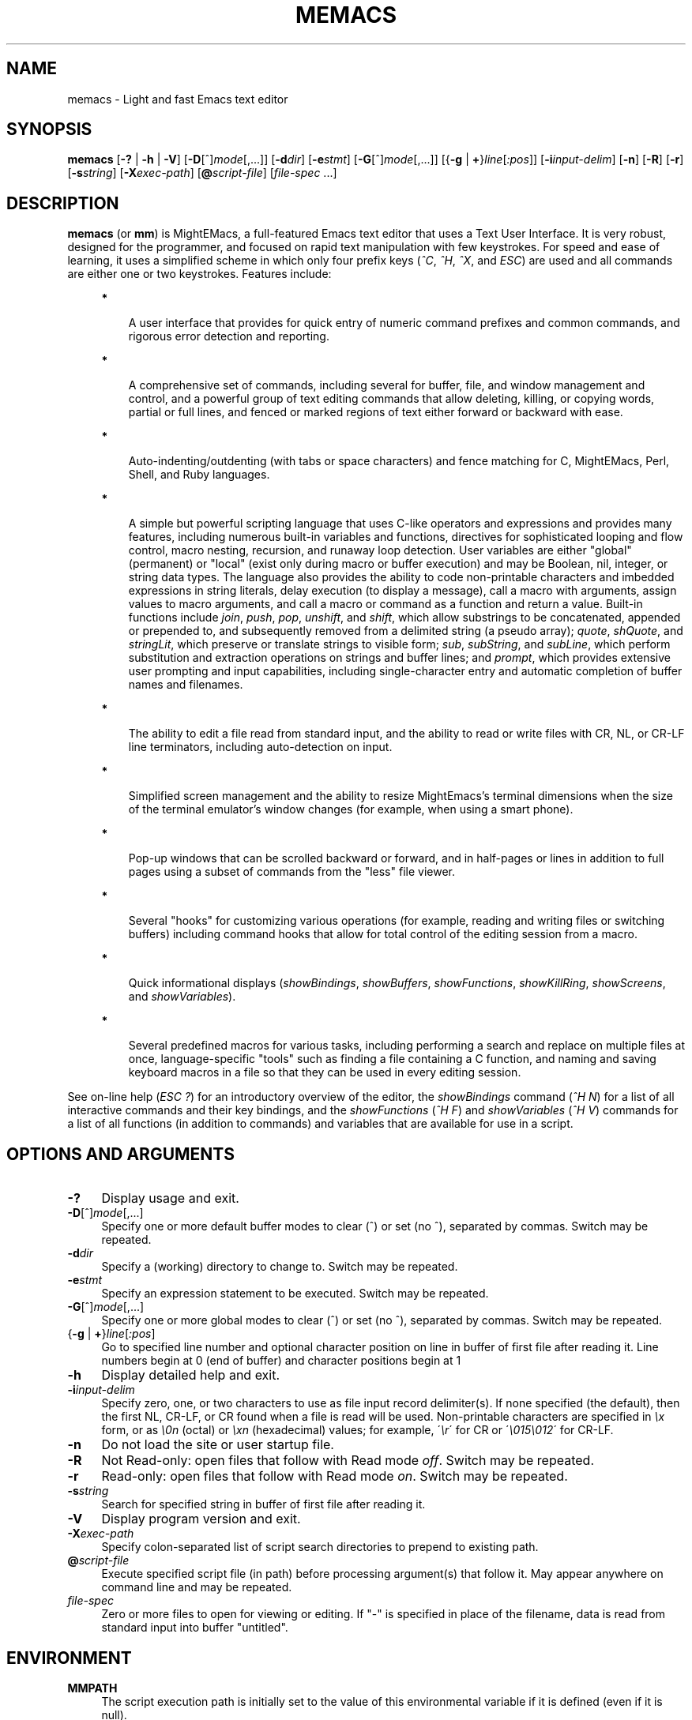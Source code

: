 .\" (c) Copyright 2015 Richard W. Marinelli
.\"
.\" This work is licensed under the GNU General Public License (GPLv3).  To view a copy of this license, see the
.\" "License.txt" file included with this distribution or visit http://www.gnu.org/licenses/gpl-3.0.en.html.
.\"
.\" Standard preamble:
.\" ========================================================================
.de Sh \" Subsection heading
.br
.if t .Sp
.ne 5
.PP
\fB\\$1\fR
.PP
..
.de Sp \" Vertical space (when we can't use .PP)
.if t .sp .5v
.if n .sp
..
.de Bb \" Begin bullet item
.if t .sp .5v
.if n .sp
\fB*\fR
.in +.32i
.sp -1
..
.de Lb \" Begin list item
.if t .sp .5v
.if n .sp
\\$1
.in +.32i
.sp -1
..
.de Le \" End (bullet or) list item
.in
..
.de Vb \" Begin verbatim text
.ft CW
.nf
.ne \\$1
..
.de Ve \" End verbatim text
.ft R
.fi
..
.\" Set up some character translations and predefined strings.  \*(-- will
.\" give an unbreakable dash, \*(PI will give pi, \*(L" will give a left
.\" double quote, and \*(R" will give a right double quote.  \*(C+ will
.\" give a nicer C++.  Capital omega is used to do unbreakable dashes and
.\" therefore won't be available.  \*(C` and \*(C' expand to `' in nroff,
.\" nothing in troff, for use with C<>.
.tr \(*W-
.ds C+ C\v'-.1v'\h'-1p'\s-2+\h'-1p'+\s0\v'.1v'\h'-1p'
.ie n \{\
.    ds -- \(*W-
.    ds PI pi
.    if (\n(.H=4u)&(1m=24u) .ds -- \(*W\h'-12u'\(*W\h'-12u'-\" diablo 10 pitch
.    if (\n(.H=4u)&(1m=20u) .ds -- \(*W\h'-12u'\(*W\h'-8u'-\"  diablo 12 pitch
.    ds L" ""
.    ds R" ""
.    ds C` ""
.    ds C' ""
'br\}
.el\{\
.    ds -- \|\(em\|
.    ds PI \(*p
.    ds L" ``
.    ds R" ''
'br\}
.\"
.\" Escape single quotes in literal strings from groff's Unicode transform.
.ie \n(.g .ds Aq \(aq
.el       .ds Aq '
.\"
.\" Accent mark definitions (@(#)ms.acc 1.5 88/02/08 SMI; from UCB 4.2).
.\" Fear.  Run.  Save yourself.  No user-serviceable parts.
.    \" fudge factors for nroff and troff
.if n \{\
.    ds #H 0
.    ds #V .8m
.    ds #F .3m
.    ds #[ \f1
.    ds #] \fP
.\}
.if t \{\
.    ds #H ((1u-(\\\\n(.fu%2u))*.13m)
.    ds #V .6m
.    ds #F 0
.    ds #[ \&
.    ds #] \&
.\}
.    \" simple accents for nroff and troff
.if n \{\
.    ds ' \&
.    ds ` \&
.    ds ^ \&
.    ds , \&
.    ds ~ ~
.    ds /
.\}
.if t \{\
.    ds ' \\k:\h'-(\\n(.wu*8/10-\*(#H)'\'\h"|\\n:u"
.    ds ` \\k:\h'-(\\n(.wu*8/10-\*(#H)'\`\h'|\\n:u'
.    ds ^ \\k:\h'-(\\n(.wu*10/11-\*(#H)'^\h'|\\n:u'
.    ds , \\k:\h'-(\\n(.wu*8/10)',\h'|\\n:u'
.    ds ~ \\k:\h'-(\\n(.wu-\*(#H-.1m)'~\h'|\\n:u'
.    ds / \\k:\h'-(\\n(.wu*8/10-\*(#H)'\z\(sl\h'|\\n:u'
.\}
.    \" troff and (daisy-wheel) nroff accents
.ds : \\k:\h'-(\\n(.wu*8/10-\*(#H+.1m+\*(#F)'\v'-\*(#V'\z.\h'.2m+\*(#F'.\h'|\\n:u'\v'\*(#V'
.ds 8 \h'\*(#H'\(*b\h'-\*(#H'
.ds o \\k:\h'-(\\n(.wu+\w'\(de'u-\*(#H)/2u'\v'-.3n'\*(#[\z\(de\v'.3n'\h'|\\n:u'\*(#]
.ds d- \h'\*(#H'\(pd\h'-\w'~'u'\v'-.25m'\f2\(hy\fP\v'.25m'\h'-\*(#H'
.ds D- D\\k:\h'-\w'D'u'\v'-.11m'\z\(hy\v'.11m'\h'|\\n:u'
.ds th \*(#[\v'.3m'\s+1I\s-1\v'-.3m'\h'-(\w'I'u*2/3)'\s-1o\s+1\*(#]
.ds Th \*(#[\s+2I\s-2\h'-\w'I'u*3/5'\v'-.3m'o\v'.3m'\*(#]
.ds ae a\h'-(\w'a'u*4/10)'e
.ds Ae A\h'-(\w'A'u*4/10)'E
.    \" corrections for vroff
.if v .ds ~ \\k:\h'-(\\n(.wu*9/10-\*(#H)'\s-2\u~\d\s+2\h'|\\n:u'
.if v .ds ^ \\k:\h'-(\\n(.wu*10/11-\*(#H)'\v'-.4m'^\v'.4m'\h'|\\n:u'
.    \" for low resolution devices (crt and lpr)
.if \n(.H>23 .if \n(.V>19 \
\{\
.    ds : e
.    ds 8 ss
.    ds o a
.    ds d- d\h'-1'\(ga
.    ds D- D\h'-1'\(hy
.    ds th \o'bp'
.    ds Th \o'LP'
.    ds ae ae
.    ds Ae AE
.\}
.rm #[ #] #H #V #F C
.\" ========================================================================
.\"
.TH MEMACS 1 "2015-11-14" "memacs 8.1" "MightEMacs Documentation"
.\" For nroff, turn off justification.  Always turn off hyphenation; it makes
.\" way too many mistakes in technical documents.
.if n .ad l
.nh
.SH "NAME"
memacs \- Light and fast Emacs text editor
.SH "SYNOPSIS"
\&\fBmemacs\fR [\fB\-?\fR | \fB\-h\fR | \fB\-V\fR] [\fB\-D\fR[^]\fImode\fR[,...]] [\fB\-d\fIdir\fR] [\fB\-e\fR\fIstmt\fR]
[\fB\-G\fR[^]\fImode\fR[,...]] [{\fB\-g\fR | \fB+\fR}\fIline\fR[\fI:pos\fR]] [\fB\-i\fR\fIinput\-delim\fR]
[\fB\-n\fR] [\fB\-R\fR] [\fB\-r\fR] [\fB\-s\fR\fIstring\fR] [\fB\-X\fR\fIexec\-path\fR] [\fB@\fR\fIscript-file\fR]
[\fIfile\-spec\fR ...]
.SH "DESCRIPTION"
\&\fBmemacs\fR (or \fBmm\fR) is MightEMacs, a full-featured Emacs text editor that uses a Text User Interface.
It is very robust, designed for the programmer, and focused on rapid text manipulation with few
keystrokes.  For speed and ease of learning, it uses a simplified scheme in which only four prefix keys
(\fI^C\fR, \fI^H\fR, \fI^X\fR, and \fIESC\fR) are used and all commands are either one or two keystrokes.  Features include:
.in +.4i
.Bb
A user interface that provides for quick entry of numeric command prefixes and common commands,
and rigorous error detection and reporting.
.Le
.Bb
A comprehensive set of commands, including several for buffer, file, and window management and control,
and a powerful group of text editing commands that allow deleting, killing,
or copying words, partial or full lines, and fenced or marked regions of text either forward or backward with ease.
.Le
.Bb
Auto-indenting/outdenting (with tabs or space characters)
and fence matching for C, MightEMacs, Perl, Shell, and Ruby languages.
.Le
.Bb
A simple but powerful scripting language that uses C-like operators and expressions and provides many features, including
numerous built-in variables and functions, directives for sophisticated looping and flow control,
macro nesting, recursion, and runaway loop detection.
User variables are either "global" (permanent) or "local" (exist only during
macro or buffer execution) and may be Boolean, nil, integer, or string data types.  The language also provides
the ability to code non-printable characters and imbedded expressions in string literals,
delay execution (to display a message), call a macro with arguments, assign values to macro arguments, and
call a macro or command as a function and return a value.
Built-in functions include \fIjoin\fR, \fIpush\fR, \fIpop\fR, \fIunshift\fR, and \fIshift\fR,
which allow substrings to be concatenated, appended or prepended to, and subsequently
removed from a delimited string (a pseudo array); \fIquote\fR, \fIshQuote\fR, and \fIstringLit\fR,
which preserve or translate strings to visible form; \fIsub\fR, \fIsubString\fR, and \fIsubLine\fR,
which perform substitution and extraction operations on strings and buffer lines;
and \fIprompt\fR, which provides extensive user prompting and input
capabilities, including single-character entry and automatic completion of buffer names and filenames.
.Le
.Bb
The ability to edit a file read from standard input, and the ability to
read or write files with CR, NL, or CR-LF line terminators, including auto-detection on input.
.Le
.Bb
Simplified screen management and the ability to resize
MightEmacs's terminal dimensions when the size of the terminal emulator's window changes (for example, when using a
smart phone).
.Le
.Bb
Pop-up windows that can be scrolled backward or forward, and in half-pages or lines in addition to full pages
using a subset of commands from the "less" file viewer.
.Le
.Bb
Several "hooks" for customizing various operations (for example, reading and writing files or switching buffers)
including command hooks that allow for total control of the editing session from a macro.
.Le
.Bb
Quick informational displays (\fIshowBindings\fR, \fIshowBuffers\fR, \fIshowFunctions\fR, \fIshowKillRing\fR,
\fIshowScreens\fR, and \fIshowVariables\fR).
.Le
.Bb
Several predefined macros for various tasks, including performing a search and replace on multiple files at once,
language-specific "tools" such as finding a file containing a C function, and naming and saving keyboard macros in a
file so that they can be used in every editing session.
.Le
.PP
See on-line help (\fIESC\fR \fI?\fR) for an introductory overview of the editor,
the \fIshowBindings\fR command (\fI^H\fR \fIN\fR) for a list of all interactive commands and their key bindings, and the
\fIshowFunctions\fR (\fI^H\fR \fIF\fR) and \fIshowVariables\fR (\fI^H\fR \fIV\fR) commands for a list of all functions
(in addition to commands) and variables that are available for use in a script.
.SH "OPTIONS AND ARGUMENTS"
.IP "\fB\-?\fR" 4
Display usage and exit.
.IP "\fB\-D\fR[^]\fImode\fR[,...]" 4
Specify one or more default buffer modes to clear (^) or set (no ^), separated by commas.  Switch may be repeated.
.IP "\fB\-d\fR\fIdir\fR" 4
Specify a (working) directory to change to.  Switch may be repeated.
.IP "\fB\-e\fR\fIstmt\fR" 4
Specify an expression statement to be executed.  Switch may be repeated.
.IP "\fB\-G\fR[^]\fImode\fR[,...]" 4
Specify one or more global modes to clear (^) or set (no ^), separated by commas.  Switch may be repeated.
.IP "{\fB\-g\fR | \fB+\fR}\fIline\fR[\fI:pos\fR]" 4
Go to specified line number and optional character position on line in buffer of first file after reading it.
Line numbers begin at 0 (end of buffer) and character positions begin at 1
.IP "\fB\-h\fR" 4
Display detailed help and exit.
.IP "\fB\-i\fR\fIinput\-delim\fR" 4
Specify zero, one, or two characters to use as file input record delimiter(s).  If none specified (the default),
then the first NL, CR-LF, or CR found when a file is read will be used.  Non-printable characters are specified in \fI\\x\fR
form, or as \fI\\0n\fR (octal) or \fI\\xn\fR (hexadecimal) values; for example, \'\fI\\r\fR\' for CR or
\'\fI\\015\\012\fR\' for CR-LF.
.IP "\fB\-n\fR" 4
Do not load the site or user startup file.
.IP "\fB\-R\fR" 4
Not Read-only: open files that follow with Read mode \fIoff\fR.  Switch may be repeated.
.IP "\fB\-r\fR" 4
Read-only: open files that follow with Read mode \fIon\fR.  Switch may be repeated.
.IP "\fB\-s\fR\fIstring\fR" 4
Search for specified string in buffer of first file after reading it.
.IP "\fB\-V\fR" 4
Display program version and exit.
.IP "\fB\-X\fR\fIexec\-path\fR" 4
Specify colon-separated list of script search directories to prepend to existing path.
.IP "\fB@\fR\fIscript-file\fR" 4
Execute specified script file (in path) before processing argument(s) that follow it.  May appear anywhere on
command line and may be repeated.
.IP "\fIfile\-spec\fR" 4
Zero or more files to open for viewing or editing.
If "\-" is specified in place of the filename, data is read from standard input into buffer "untitled".
.SH "ENVIRONMENT"
.\" .IP "\fB\s-1MMPATH\s0\fR" 4
.IP "\fBMMPATH\fR" 4
The script execution path is initially set to the value of this environmental variable if it is defined
(even if it is null).
.SH "NOTES"
All arguments are processed in the order given before any files are opened.
.Sp
Switches \fB\-g\fR and \fB+\fR are mutually exclusive with \fB\-s\fR.
.Sp
MightEMacs takes the following steps at startup to initialize its environment and prepare to enter interactive mode:
.Sp
.in +.4i
.Lb 1.
Buffer "untitled" is created and set as the current buffer.
.Le
.Lb 2.
The script execution path is initialized to ":/usr/local/etc/memacs.d:/usr/local/etc" or to the value of the MMPATH
environmental variable if it is defined.
.Le
.Lb 3.
If the -n switch was not specified,
the site startup file \fImemacs.mm\fR is searched for on the execution path and executed if found.
.Le
.Lb 4.
If the -n switch was not specified and the HOME environmental variable is defined,
the user startup file ".memacs" is searched for in the HOME directory (only), and executed if found.
.Le
.Lb 5.
Arguments on the command line (if any) are processed in order.  If any \fB@\fR\fIscript-file\fR argument is found,
the indicated file is searched for verbatim if the name contains a \fI/\fR; otherwise, it is searched for in
the directories in the current execution path (which may have been changed by a prior \fB-X\fR or \fB-e\fR switch).
In either case, the file with \fI.mm\fR appended is also searched for unless that extension is already present in
\fIscript-file\fR.
If the file is found, it is executed; otherwise, execution halts with a non-zero return code and error message.
Execution will also halt if a fatal error occurs or the editor is instructed to exit during execution
of a \fB-e\fR switch or a script.
.Le
.Lb 6.
If no exit was warranted from the previous step, the 'rd1st' global mode is enabled (the default), and
one or more files were specified to edit, the first one is read into a new buffer and buffer "untitled" is deleted.
.Le
.Lb 7.
Lastly, if the \fB-g\fR, \fB+\fR, or \fB-s\fR switch was specified, it is executed in the current buffer.
MightEMacs will then display the contents of the current window and prompt for a command.
.Le
.in -.4i
.Sp
In order for informational displays and prompts to be viewed without truncation, it is recommended that the terminal width be
at least 128 columns.
.SH "FILES"
.IP "\fI\s-1/usr/local/bin/memacs\s0\fR" 4
The MightEMacs executable.
.IP "\fI\s-1/usr/local/bin/mm\s0\fR" 4
Alternate MightEMacs executable.
.IP "\fI\s-1/usr/local/etc/memacs.mm\s0\fR" 4
.sp -1v
.IP "\fI\s-1/usr/local/etc/memacs.d/site.mm\s0\fR" 4
Standard and user-customizable site startup files.
.IP "\fI\s-1~/.memacs\s0\fR" 4
User startup file.
.IP "\fI\s-1/usr/local/etc/memacs.d/cTools.mm\s0\fR" 4
.sp -1v
.IP "\fI\s-1/usr/local/etc/memacs.d/memacsTools.mm\s0\fR" 4
.sp -1v
.IP "\fI\s-1/usr/local/etc/memacs.d/rubyTools.mm\s0\fR" 4
.sp -1v
.IP "\fI\s-1/usr/local/etc/memacs.d/toolbox.mm\s0\fR" 4
Files containing macros (tools) for editing C, MightEMacs, and Ruby source files and scripts.
Loaded automatically when a file with a \fI.c\fR or \fI.h\fR, \fI.mm\fR, or \fI.rb\fR extension
is opened for editing (via the \fIinitLang\fR macro in \fImemacs.mm\fR).
.IP "\fI\s-1/usr/local/etc/memacs.d/blockFormat.mm\s0\fR" 4
File containing macros for formatting line "blocks", which may be comments or numbered list items.
.IP "\fI\s-1/usr/local/etc/memacs.d/keyMacro.mm\s0\fR" 4
File containing macros for naming, saving, and retrieving keyboard macros across editing sessions.
.IP "\fI\s-1/usr/local/etc/memacs.d/memacs-help\s0\fR" 4
File displayed for help command (\fIESC\fR \fI?\fR, via the \fIgetHelp\fR macro in \fImemacs.mm\fR).
.SH "BUGS"
Due to the nature of how MightEMacs manages text, all lines are assumed to implicitly end with a line terminator, including
the last line in a buffer.  Consequently, the last character written from a non-empty buffer to a file will always be a
line terminator (usually a newline character) even if the file did not contain one when it was read.  This may be fixed in
a future version.
.Sp
To report bugs in the editor, please contact the author.  Bug reports should include a detailed description
along with information to reproduce.
.SH "SEE ALSO"
.Vb 1
\&memacs-guide(1), memacs-macros(1), less(1)
.Ve
.SH "AUTHOR"
MightEMacs is maintained by Richard W. Marinelli <italian389@yahoo.com>.  It is based on the MicroEMACS 3.12
text editor written by Daniel M. Lawrence, et al. in 1993 and has the same look and feel,
but it has been extensively rewritten, runs on Unix platforms exclusively, and little of the original code remains.  See
the \fIabout\fR command (\fI^H\fR \fIA\fR) for version, copyright, and build information.
